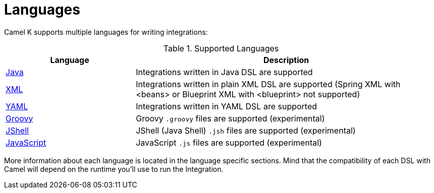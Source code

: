 [[languages]]
= Languages

Camel K supports multiple languages for writing integrations:

.Supported Languages
[options="header"]
[cols="30%,70%"]
|=======================
| Language			| Description
| xref:languages/java.adoc[Java]                | Integrations written in Java DSL are supported
| xref:languages/xml.adoc[XML]                  | Integrations written in plain XML DSL are supported (Spring XML with <beans> or Blueprint XML with <blueprint> not supported)
| xref:languages/yaml.adoc[YAML]                | Integrations written in YAML DSL are supported
| xref:languages/groovy.adoc[Groovy]            | Groovy `.groovy` files are supported (experimental)
| xref:languages/jsh.adoc[JShell]               | JShell (Java Shell) `.jsh` files are supported (experimental)
| xref:languages/javascript.adoc[JavaScript]    | JavaScript `.js` files are supported (experimental)
|=======================

More information about each language is located in the language specific sections. Mind that the compatibility of each DSL with Camel will depend on the runtime you'll use to run the Integration.

